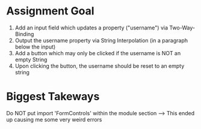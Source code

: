 * Assignment Goal
1. Add an input field which updates a property ("username") via Two-Way-Binding
2. Output the username property via String Interpolation (in a paragraph below the input)
3. Add a button which may only be clicked if the username is NOT an empty String
4. Upon clicking the button, the username should be reset to an empty string 

* Biggest Takeways
Do NOT put import 'FormControls' within the module section --> This ended up causing me some very weird errors